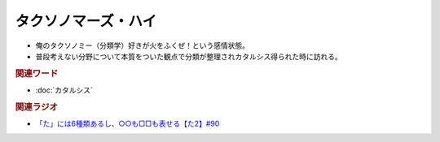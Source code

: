 タクソノマーズ・ハイ
==========================================
.. glossary::
    タクソノマーズ・ハイ : た

* 俺のタクソノミー（分類学）好きが火をふくぜ！という感情状態。
* 普段考えない分野について本質をついた観点で分類が整理されカタルシス得られた時に訪れる。

.. rubric:: 関連ワード
* :doc:`カタルシス` 

.. rubric:: 関連ラジオ
* `「た」には6種類あるし、○○も□□も表せる【た2】#90`_

.. _「た」には6種類あるし、○○も□□も表せる【た2】#90: https://www.youtube.com/watch?v=P4FvgzaY2MA
